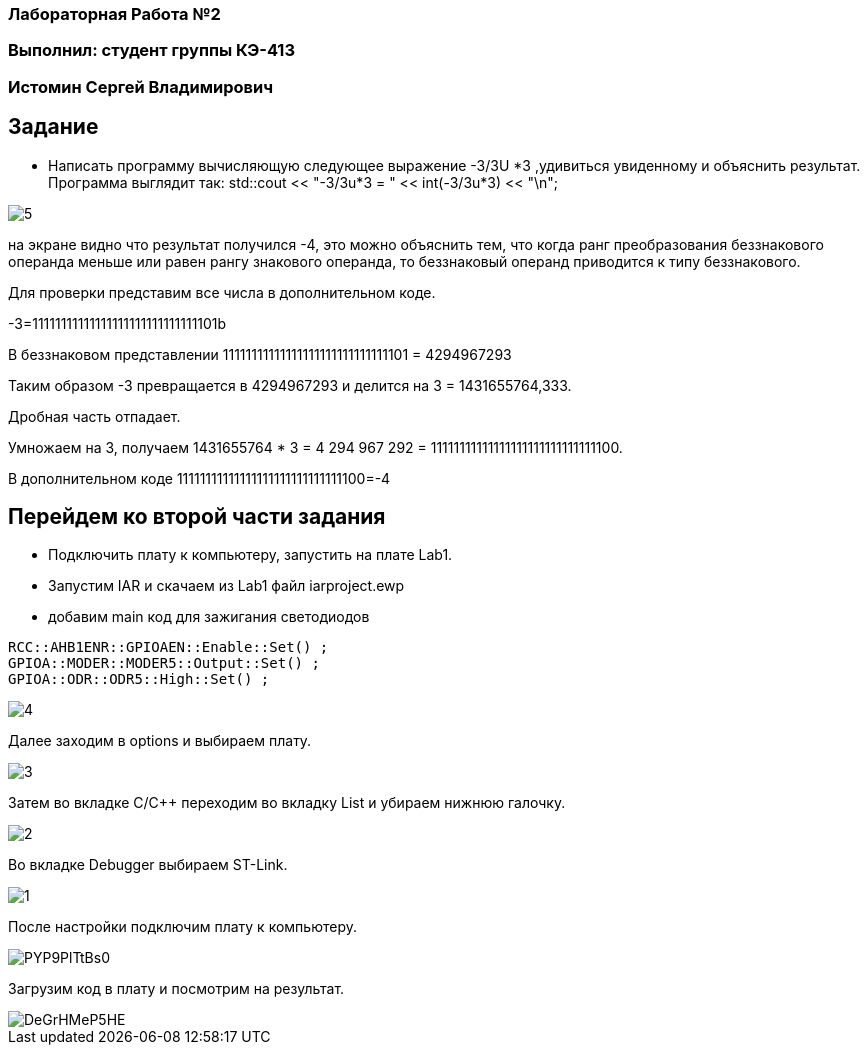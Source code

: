 === Лабораторная Работа №2
=== Выполнил: студент группы КЭ-413
=== Истомин Сергей Владимирович
== Задание
* Написать программу вычисляющую следующее выражение -3/3U *3 ,удивиться увиденному и объяснить результат.
Программа выглядит так:
std::cout << "-3/3u*3 = " << int(-3/3u*3) << "\n";

image::5.png[]

на экране видно что результат получился -4, это можно объяснить тем, что когда ранг преобразования беззнакового операнда меньше или равен рангу знакового операнда, то беззнаковый операнд приводится к типу беззнакового.

Для проверки представим все числа в дополнительном коде.

-3=11111111111111111111111111111101b

В беззнаковом представлении 11111111111111111111111111111101 = 4294967293

Таким образом -3 превращается в 4294967293 и делится на 3 = 1431655764,333.

Дробная часть отпадает.

Умножаем на 3, получаем 1431655764 * 3 = 4 294 967 292 = 11111111111111111111111111111100.

В дополнительном коде 11111111111111111111111111111100=-4

== Перейдем ко второй части задания
* Подключить плату к компьютеру, запустить на плате Lab1.
* Запустим IAR и скачаем из Lab1 файл iarproject.ewp
* добавим main код для зажигания светодиодов

[qanda]
----
RCC::AHB1ENR::GPIOAEN::Enable::Set() ;
GPIOA::MODER::MODER5::Output::Set() ;
GPIOA::ODR::ODR5::High::Set() ;
----

image::4.png[]

Далее заходим в options и выбираем плату.

image::3.png[]

Затем во вкладке C/C++ переходим во вкладку List и убираем нижнюю галочку.

image::2.png[]

Во вкладке Debugger выбираем ST-Link.

image::1.png[]

После настройки подключим плату к компьютеру.

image::PYP9PlTtBs0.jpg[]

Загрузим код в плату и посмотрим на результат.

image::DeGrHMeP5HE.jpg[]
